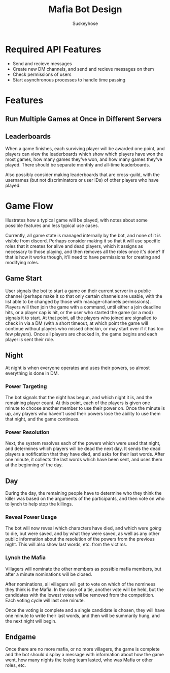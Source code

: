 #+TITLE:Mafia Bot Design
#+AUTHOR:Suskeyhose
#+OPTIONS: toc:1 num:2
* Required API Features
 - Send and recieve messages
 - Create new DM channels, and send and recieve messages on them
 - Check permissions of users
 - Start asynchronous processes to handle time passing

* Features
** Run Multiple Games at Once in Different Servers
** Leaderboards
   When a game finishes, each surviving player will be awarded one point, and players can view the leaderboards which show which players have won the most games, how many games they've won, and how many games they've played. There should be separate monthly and all-time leaderboards.
   
   :WORLD_LEADERBOARDS:
   Also possibly consider making leaderboards that are cross-guild, with the usernames (but not discriminators or user IDs) of other players who have played.
   :END:
   
* Game Flow
  Illustrates how a typical game will be played, with notes about some possible features and less typical use cases.
  
  Currently, all game state is managed internally by the bot, and none of it is visible from discord. Perhaps consider making it so that it will use specific roles that it creates for alive and dead players, which it assigns as necessary to those playing, and then removes all the roles once it's done? If that is how it works though, it'll need to have permissions for creating and modifying roles.
** Game Start
   User signals the bot to start a game on their current server in a public channel (perhaps make it so that only certain channels are usable, with the list able to be changed by those with manage-channels permissions). Players will then join the game with a command, until either a join deadline hits, or a player cap is hit, or the user who started the game (or a mod) signals it to start. At that point, all the players who joined are signalled to check in via a DM (with a short timeout, at which point the game will continue without players who missed checkin, or may start over if it has too few players). Once all players are checked in, the game begins and each player is sent their role.
** Night
   At night is when everyone operates and uses their powers, so almost everything is done in DM.
   
*** Power Targeting
    The bot signals that the night has begun, and which night it is, and the remaining player count. At this point, each of the players is given one minute to choose another member to use their power on. Once the minute is up, any players who haven't used their powers lose the ability to use them that night, and the game continues.
*** Power Resolution
   Next, the system resolves each of the powers which were used that night, and determines which players will be dead the next day. It sends the dead players a notification that they have died, and asks for their last words. After one minute, it collects the last words which have been sent, and uses them at the beginning of the day.
   
** Day
   During the day, the remaining people have to determine who they think the killer was based on the arguments of the participants, and then vote on who to lynch to help stop the killings.
   
*** Reveal Power Usage
    The bot will now reveal which characters have died, and which were /going/ to die, but were saved, and by what they were saved, as well as any other public information about the resolution of the powers from the previous night.
    This will also show last words, etc. from the victims.
*** Lynch the Mafia
    Villagers will nominate the other members as possible mafia members, but after a minute nominations will be closed.
    
    After nominations, all villagers will get to vote on which of the nominees they think is the Mafia. In the case of a tie, another vote will be held, but the candidates with the lowest votes will be removed from the competition. Each voting cycle will last one minute.
    
    Once the voting is complete and a single candidate is chosen, they will have one minute to write their last words, and then will be summarily hung, and the next night will begin.
    
** Endgame
   Once there are no more mafia, or no more villagers, the game is complete and the bot should display a message with information about how the game went, how many nights the losing team lasted, who was Mafia or other roles, etc.
   
